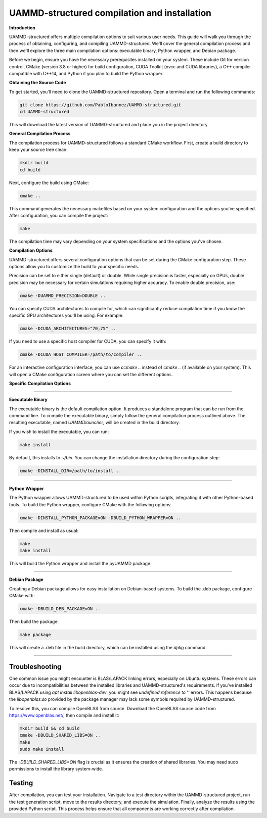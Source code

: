UAMMD-structured compilation and installation
=============================================

**Introduction**

UAMMD-structured offers multiple compilation options to suit various user needs. This guide will walk you through the process of obtaining, configuring, and compiling UAMMD-structured. We'll cover the general compilation process and then we'll explore the three main compilation options: executable binary, Python wrapper, and Debian package.

Before we begin, ensure you have the necessary prerequisites installed on your system. These include Git for version control, CMake (version 3.8 or higher) for build configuration, CUDA Toolkit (nvcc and CUDA libraries), a C++ compiler compatible with C++14, and Python if you plan to build the Python wrapper.

**Obtaining the Source Code**

To get started, you'll need to clone the UAMMD-structured repository. Open a terminal and run the following commands:

.. code-block:: bash

   git clone https://github.com/PabloIbannez/UAMMD-structured.git
   cd UAMMD-structured

This will download the latest version of UAMMD-structured and place you in the project directory.

**General Compilation Process**

The compilation process for UAMMD-structured follows a standard CMake workflow. First, create a build directory to keep your source tree clean:

.. code-block:: bash

   mkdir build
   cd build

Next, configure the build using CMake:

.. code-block:: bash

   cmake ..

This command generates the necessary makefiles based on your system configuration and the options you've specified. After configuration, you can compile the project:

.. code-block:: bash

   make

The compilation time may vary depending on your system specifications and the options you've chosen.

**Compilation Options**

UAMMD-structured offers several configuration options that can be set during the CMake configuration step. These options allow you to customize the build to your specific needs.

Precision can be set to either single (default) or double. While single precision is faster, especially on GPUs, double precision may be necessary for certain simulations requiring higher accuracy. To enable double precision, use:

.. code-block:: bash

   cmake -DUAMMD_PRECISION=DOUBLE ..

You can specify CUDA architectures to compile for, which can significantly reduce compilation time if you know the specific GPU architectures you'll be using. For example:

.. code-block:: bash

   cmake -DCUDA_ARCHITECTURES="70;75" ..

If you need to use a specific host compiler for CUDA, you can specify it with:

.. code-block:: bash

   cmake -DCUDA_HOST_COMPILER=/path/to/compiler ..

For an interactive configuration interface, you can use `ccmake ..` instead of `cmake ..` (if available on your system). This will open a CMake configuration screen where you can set the different options.

**Specific Compilation Options**

----

**Executable Binary**

The executable binary is the default compilation option. It produces a standalone program that can be run from the command line. To compile the executable binary, simply follow the general compilation process outlined above. The resulting executable, named `UAMMDlauncher`, will be created in the build directory.

If you wish to install the executable, you can run:

.. code-block:: bash

   make install

By default, this installs to `~/bin`. You can change the installation directory during the configuration step:

.. code-block:: bash

   cmake -DINSTALL_DIR=/path/to/install ..

----

**Python Wrapper**

The Python wrapper allows UAMMD-structured to be used within Python scripts, integrating it with other Python-based tools. To build the Python wrapper, configure CMake with the following options:

.. code-block:: bash

   cmake -DINSTALL_PYTHON_PACKAGE=ON -DBUILD_PYTHON_WRAPPER=ON ..

Then compile and install as usual:

.. code-block:: bash

   make
   make install

This will build the Python wrapper and install the pyUAMMD package.

----

**Debian Package**

Creating a Debian package allows for easy installation on Debian-based systems. To build the .deb package, configure CMake with:

.. code-block:: bash

   cmake -DBUILD_DEB_PACKAGE=ON ..

Then build the package:

.. code-block:: bash

   make package

This will create a .deb file in the build directory, which can be installed using the `dpkg` command.

----

Troubleshooting
---------------

One common issue you might encounter is BLAS/LAPACK linking errors, especially on Ubuntu systems. These errors can occur due to incompatibilities between the installed libraries and UAMMD-structured's requirements. If you've installed BLAS/LAPACK using `apt install libopenblas-dev`, you might see `undefined reference to ''` errors. This happens because the `libopenblas.so` provided by the package manager may lack some symbols required by UAMMD-structured.

To resolve this, you can compile OpenBLAS from source. Download the OpenBLAS source code from https://www.openblas.net/, then compile and install it:

.. code-block:: bash

   mkdir build && cd build
   cmake -DBUILD_SHARED_LIBS=ON ..
   make
   sudo make install

The `-DBUILD_SHARED_LIBS=ON` flag is crucial as it ensures the creation of shared libraries. You may need sudo permissions to install the library system-wide.

Testing
-------

After compilation, you can test your installation. Navigate to a test directory within the UAMMD-structured project, run the test generation script, move to the results directory, and execute the simulation. Finally, analyze the results using the provided Python script. This process helps ensure that all components are working correctly after compilation.

